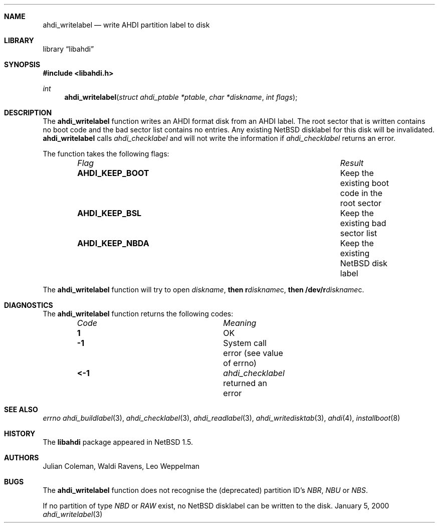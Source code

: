 .\"	$NetBSD: ahdi_writelabel.3,v 1.1 2000/02/05 20:40:42 jdc Exp $
.\"
.\" Copyright (c) 1998 The NetBSD Foundation, Inc.
.\" All rights reserved.
.\" 
.\" This code is derived from software contributed to The NetBSD Foundation
.\" by Julian Coleman.
.\" 
.\" Redistribution and use in source and binary forms, with or without
.\" modification, are permitted provided that the following conditions
.\" are met:
.\" 1. Redistributions of source code must retain the above copyright
.\"    notice, this list of conditions and the following disclaimer.
.\" 2. Redistributions in binary form must reproduce the above copyright
.\"    notice, this list of conditions and the following disclaimer in the
.\"    documentation and/or other materials provided with the distribution.
.\" 3. All advertising materials mentioning features or use of this software
.\"    must display the following acknowledgement:
.\" 	This product includes software developed by the NetBSD
.\" 	Foundation, Inc. and its contributors.
.\" 4. Neither the name of The NetBSD Foundation nor the names of its
.\"    contributors may be used to endorse or promote products derived
.\"    from this software without specific prior written permission.
.\" 
.\" THIS SOFTWARE IS PROVIDED BY THE NETBSD FOUNDATION, INC. AND CONTRIBUTORS
.\" ``AS IS'' AND ANY EXPRESS OR IMPLIED WARRANTIES, INCLUDING, BUT NOT LIMITED
.\" TO, THE IMPLIED WARRANTIES OF MERCHANTABILITY AND FITNESS FOR A PARTICULAR
.\" PURPOSE ARE DISCLAIMED.  IN NO EVENT SHALL THE FOUNDATION OR CONTRIBUTORS
.\" BE LIABLE FOR ANY DIRECT, INDIRECT, INCIDENTAL, SPECIAL, EXEMPLARY, OR
.\" CONSEQUENTIAL DAMAGES (INCLUDING, BUT NOT LIMITED TO, PROCUREMENT OF
.\" SUBSTITUTE GOODS OR SERVICES; LOSS OF USE, DATA, OR PROFITS; OR BUSINESS
.\" INTERRUPTION) HOWEVER CAUSED AND ON ANY THEORY OF LIABILITY, WHETHER IN
.\" CONTRACT, STRICT LIABILITY, OR TORT (INCLUDING NEGLIGENCE OR OTHERWISE)
.\" ARISING IN ANY WAY OUT OF THE USE OF THIS SOFTWARE, EVEN IF ADVISED OF THE
.\" POSSIBILITY OF SUCH DAMAGE.
.\"
.Dd January 5, 2000
.Dt ahdi_writelabel 3
.Sh NAME
.Nm ahdi_writelabel
.Nd write AHDI partition label to disk
.Sh LIBRARY
.Lb libahdi
.Sh SYNOPSIS
.Fd #include <libahdi.h>
.Ft int
.Fn ahdi_writelabel "struct ahdi_ptable *ptable" "char *diskname" "int flags"
.Sh DESCRIPTION
The
.Nm
function writes an AHDI format disk from an AHDI label.  The root sector
that is written contains no boot code and the bad sector list contains no
entries.  Any existing NetBSD disklabel for this disk will be invalidated.
.Nm
calls
.Xr ahdi_checklabel
and will not write the information if 
.Xr ahdi_checklabel
returns an error.
.Pp
The function takes the following flags:
.Bl -column "AHDI_IGN_EXISTS" "Result" -offset indent
.It Em Flag Ta Em Result
.It Li AHDI_KEEP_BOOT Ta
Keep the existing boot code in the root sector
.It Li AHDI_KEEP_BSL Ta
Keep the existing bad sector list
.It Li AHDI_KEEP_NBDA Ta
Keep the existing NetBSD disk label
.El
.Pp
The
.Nm
function will try to open
.Em diskname ,
.Li then r Ns Em diskname Ns c,
.Li then /dev/r Ns Em diskname Ns c .
.Sh DIAGNOSTICS
The
.Nm
function returns the following codes:
.Bl -column "Code" "Meaning" -offset indent
.It Em Code Ta Em Meaning
.It Li  1 Ta
OK
.It Li -1 Ta
System call error (see value of errno)
.It Li <-1 Ta
.Xr ahdi_checklabel
returned an error
.El
.Sh SEE ALSO
.Xr errno
.Xr ahdi_buildlabel 3 ,
.Xr ahdi_checklabel 3 ,
.Xr ahdi_readlabel 3 ,
.Xr ahdi_writedisktab 3 ,
.Xr ahdi 4 ,
.Xr installboot 8
.Sh HISTORY
The
.Nm libahdi
package appeared in
.Nx 1.5 .
.Sh AUTHORS
.An Julian Coleman, Waldi Ravens, Leo Weppelman
.Sh BUGS
The
.Nm
function does not recognise the (deprecated) partition ID's
.Em NBR ,
.Em NBU
or
.Em NBS .
.Pp
If no partition of type
.Em NBD
or
.Em RAW
exist, no NetBSD disklabel can be written to the disk.
